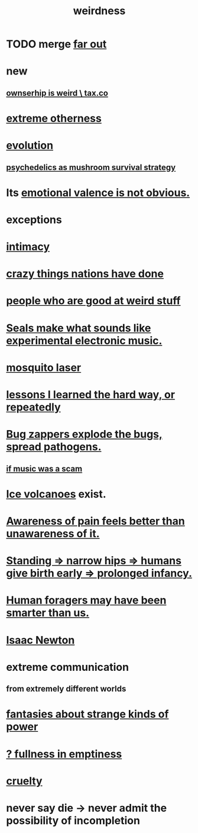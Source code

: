 :PROPERTIES:
:ID:       4017c25d-ec4d-4f41-aaed-e3be02dba620
:ROAM_ALIASES: weird
:END:
#+title: weirdness
* TODO merge [[id:63b8cda1-44f2-433d-8691-f27075d133cd][far out]]
* new
** [[id:8ceffe3f-cc4d-48f8-87b9-ebe2a247c710][ownserhip is weird \ tax.co]]
* [[id:55c4978f-fc00-460d-95d8-43185241d1cc][extreme otherness]]
* [[id:3b1ec239-3bdf-4d05-a300-3494971e39e9][evolution]]
** [[id:48d21443-3ce5-4ce2-b164-d48cac9e22f5][psychedelics as mushroom survival strategy]]
* Its [[id:4c283fc1-95f4-48b5-9fc4-6bc471ff4241][emotional valence is not obvious.]]
* exceptions
  :PROPERTIES:
  :ID:       5e606792-9005-4e92-8112-8c64ac6caf59
  :END:
* [[id:7c1233c5-02e7-451e-9265-fe35fe97855c][intimacy]]
* [[id:9a511696-ace4-4085-bcd2-17c9b05019f2][crazy things nations have done]]
* [[id:0785a86f-14e9-4dff-901a-16c7aa487140][people who are good at weird stuff]]
* [[id:9c57f5b0-7dbe-46c7-91dd-b44209d40336][Seals make what sounds like experimental electronic music.]]
* [[id:a9c30701-68a1-449a-8c2a-d95b92c5d442][mosquito laser]]
* [[id:4e3a8b5e-e594-425f-93c5-ef16512a026a][lessons I learned the hard way, or repeatedly]]
* [[id:9d5f7a3b-0120-44de-bfaa-e189c65c3462][Bug zappers explode the bugs, spread pathogens.]]
** [[id:5954f6bc-e0cb-4084-96f8-935d6edf1913][if music was a scam]]
* [[id:c5f987ab-6ae9-460d-a998-b4f43db91640][Ice volcanoes]] exist.
* [[id:8024d6d8-9304-423b-88c4-8ecc408d4cc6][Awareness of pain feels better than unawareness of it.]]
* [[id:09b82f96-2866-4f7a-81e1-c692f8ce77cb][Standing => narrow hips => humans give birth early => prolonged infancy.]]
* [[id:f1ac5423-6341-4eeb-9b7f-41e5050dd179][Human foragers may have been smarter than us.]]
* [[id:b6868add-aa4b-4b83-8a5b-dfea2aec27e0][Isaac Newton]]
* extreme communication
** from extremely different worlds
* [[id:3151d7aa-df49-4f99-834c-6edfffc31131][fantasies about strange kinds of power]]
* [[id:4ff292ec-befe-4272-9dd7-740d6970fe32][? fullness in emptiness]]
* [[id:02f3df7f-03ca-4db9-a37a-b88451a397d5][cruelty]]
* never say die -> never admit the possibility of incompletion
